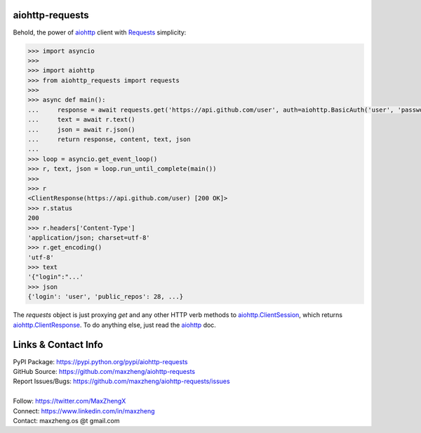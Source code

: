 aiohttp-requests
============================================================

Behold, the power of `aiohttp <https://aiohttp.readthedocs.io>`_ client with `Requests <http://docs.python-requests.org/>`_ simplicity:

.. code-block:: python

    >>> import asyncio
    >>>
    >>> import aiohttp
    >>> from aiohttp_requests import requests
    >>>
    >>> async def main():
    ...     response = await requests.get('https://api.github.com/user', auth=aiohttp.BasicAuth('user', 'password'))
    ...     text = await r.text()
    ...     json = await r.json()
    ...     return response, content, text, json
    ...
    >>> loop = asyncio.get_event_loop()
    >>> r, text, json = loop.run_until_complete(main())
    >>>
    >>> r
    <ClientResponse(https://api.github.com/user) [200 OK]>
    >>> r.status
    200
    >>> r.headers['Content-Type']
    'application/json; charset=utf-8'
    >>> r.get_encoding()
    'utf-8'
    >>> text
    '{"login":"...'
    >>> json
    {'login': 'user', 'public_repos': 28, ...}

The `requests` object is just proxying `get` and any other HTTP verb methods to `aiohttp.ClientSession <http://aiohttp.readthedocs.io/en/v3.0.1/client_reference.html#client-session>`_, which returns `aiohttp.ClientResponse <http://aiohttp.readthedocs.io/en/v3.0.1/client_reference.html#response-object>`_. To do anything else, just read the `aiohttp <https://aiohttp.readthedocs.io>`_ doc.

Links & Contact Info
====================

| PyPI Package: https://pypi.python.org/pypi/aiohttp-requests
| GitHub Source: https://github.com/maxzheng/aiohttp-requests
| Report Issues/Bugs: https://github.com/maxzheng/aiohttp-requests/issues
|
| Follow: https://twitter.com/MaxZhengX
| Connect: https://www.linkedin.com/in/maxzheng
| Contact: maxzheng.os @t gmail.com
